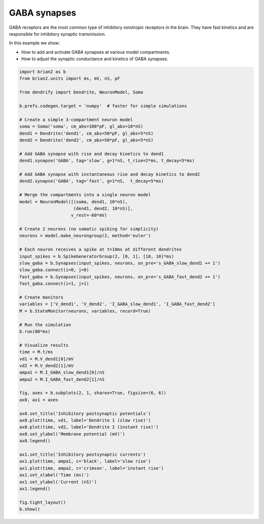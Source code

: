 GABA synapses
=============


GABA receptors are the most common type of inhibitory ionotropic receptors in the
brain. They have fast kinetics and are responsible for inhibitory synaptic
transmission.

In this example we show:

- How to add and activate GABA synapses at various model compartments.
- How to adjust the synaptic conductance and kinetics of GABA synapses.


.. code-block:: python

    import brian2 as b
    from brian2.units import ms, mV, nS, pF
    
    from dendrify import Dendrite, NeuronModel, Soma
    
    b.prefs.codegen.target = 'numpy'  # faster for simple simulations
    
    # Create a simple 3-compartment neuron model
    soma = Soma('soma', cm_abs=100*pF, gl_abs=10*nS)
    dend1 = Dendrite('dend1', cm_abs=50*pF, gl_abs=5*nS)
    dend2 = Dendrite('dend2', cm_abs=50*pF, gl_abs=5*nS)
    
    # Add GABA synapse with rise and decay kinetics to dend1
    dend1.synapse('GABA', tag='slow', g=1*nS, t_rise=2*ms, t_decay=5*ms)
    
    # Add GABA synapse with instantaneous rise and decay kinetics to dend2
    dend2.synapse('GABA', tag='fast', g=1*nS,  t_decay=5*ms)
    
    # Merge the compartments into a single neuron model
    model = NeuronModel([(soma, dend1, 10*nS),
                         (dend1, dend2, 10*nS)],
                        v_rest=-60*mV)
    
    # Create 2 neurons (no somatic spiking for simplicity)
    neurons = model.make_neurongroup(2, method='euler')
    
    # Each neuron receives a spike at t=10ms at different dendrites
    input_spikes = b.SpikeGeneratorGroup(2, [0, 1], [10, 10]*ms)
    slow_gaba = b.Synapses(input_spikes, neurons, on_pre='s_GABA_slow_dend1 += 1')
    slow_gaba.connect(i=0, j=0)
    fast_gaba = b.Synapses(input_spikes, neurons, on_pre='s_GABA_fast_dend2 += 1')
    fast_gaba.connect(i=1, j=1)
    
    # Create monitors
    variables = ['V_dend1', 'V_dend2', 'I_GABA_slow_dend1', 'I_GABA_fast_dend2']
    M = b.StateMonitor(neurons, variables, record=True)
    
    # Run the simulation
    b.run(80*ms)
    
    # Visualize results
    time = M.t/ms
    vd1 = M.V_dend1[0]/mV
    vd2 = M.V_dend2[1]/mV
    ampa1 = M.I_GABA_slow_dend1[0]/nS
    ampa2 = M.I_GABA_fast_dend2[1]/nS
    
    fig, axes = b.subplots(2, 1, sharex=True, figsize=(6, 6))
    ax0, ax1 = axes
    
    ax0.set_title('Inhibitory postsynaptic potentials')
    ax0.plot(time, vd1, label='Dendrite 1 (slow rise)')
    ax0.plot(time, vd2, label='Dendrite 2 (instant rise)')
    ax0.set_ylabel('Membrane potential (mV)')
    ax0.legend()
    
    ax1.set_title('Inhibitory postsynaptic currents')
    ax1.plot(time, ampa1, c='black', label='slow rise')
    ax1.plot(time, ampa2, c='crimson', label='instant rise')
    ax1.set_xlabel('Time (ms)')
    ax1.set_ylabel('Current (nS)')
    ax1.legend()
    
    fig.tight_layout()
    b.show()


.. image:: _static/syn_gaba.png
   :align: center
